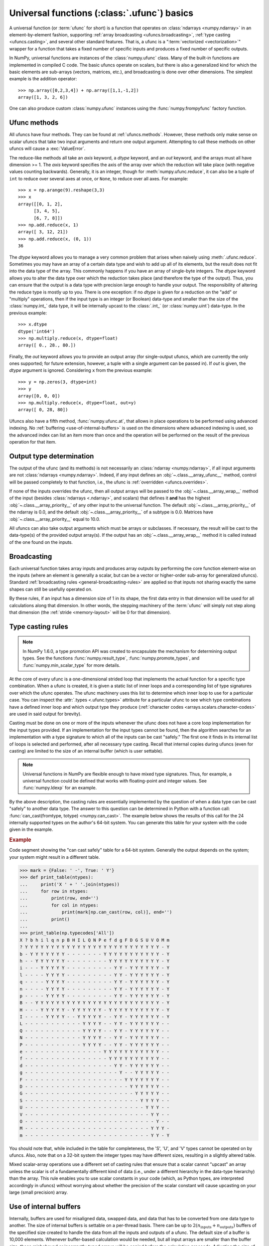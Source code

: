 .. sectionauthor:: adapted from "Guide to NumPy" by Travis E. Oliphant

.. _ufuncs-basics:

********************************************
Universal functions (:class:`.ufunc`) basics
********************************************

.. seealso:: :ref:`ufuncs`

.. index: ufunc, universal function, arithmetic, operation

A universal function (or :term:`ufunc` for short) is a function that
operates on :class:`ndarrays <numpy.ndarray>` in an element-by-element fashion,
supporting :ref:`array broadcasting <ufuncs.broadcasting>`, :ref:`type
casting <ufuncs.casting>`, and several other standard features. That
is, a ufunc is a ":term:`vectorized <vectorization>`" wrapper for a function
that takes a fixed number of specific inputs and produces a fixed number of
specific outputs.

In NumPy, universal functions are instances of the
:class:`numpy.ufunc` class. Many of the built-in functions are
implemented in compiled C code. The basic ufuncs operate on scalars, but
there is also a generalized kind for which the basic elements are sub-arrays
(vectors, matrices, etc.), and broadcasting is done over other dimensions.
The simplest example is the addition operator::

    >>> np.array([0,2,3,4]) + np.array([1,1,-1,2])
    array([1, 3, 2, 6])

One can also produce custom :class:`numpy.ufunc` instances using the
:func:`numpy.frompyfunc` factory function.


Ufunc methods
=============

All ufuncs have four methods. They can be found at
:ref:`ufuncs.methods`. However, these methods only make sense on scalar
ufuncs that take two input arguments and return one output argument.
Attempting to call these methods on other ufuncs will cause a
:exc:`ValueError`.

The reduce-like methods all take an *axis* keyword, a *dtype*
keyword, and an *out* keyword, and the arrays must all have dimension >= 1.
The *axis* keyword specifies the axis of the array over which the reduction
will take place (with negative values counting backwards). Generally, it is an
integer, though for :meth:`numpy.ufunc.reduce`, it can also be a tuple of
``int`` to reduce over several axes at once, or ``None``, to reduce over all
axes. For example::

   >>> x = np.arange(9).reshape(3,3)
   >>> x
   array([[0, 1, 2],
         [3, 4, 5],
         [6, 7, 8]])
   >>> np.add.reduce(x, 1)
   array([ 3, 12, 21])
   >>> np.add.reduce(x, (0, 1))
   36

The *dtype* keyword allows you to manage a very common problem that arises
when naively using :meth:`.ufunc.reduce`. Sometimes you may
have an array of a certain data type and wish to add up all of its
elements, but the result does not fit into the data type of the
array. This commonly happens if you have an array of single-byte
integers. The *dtype* keyword allows you to alter the data type over which
the reduction takes place (and therefore the type of the output). Thus,
you can ensure that the output is a data type with precision large enough
to handle your output. The responsibility of altering the reduce type is
mostly up to you. There is one exception: if no *dtype* is given for a
reduction on the "add" or "multiply" operations, then if the input type is
an integer (or Boolean) data-type and smaller than the size of the
:class:`numpy.int_` data type, it will be internally upcast to the :class:`.int_`
(or :class:`numpy.uint`) data-type. In the previous example::

   >>> x.dtype 
   dtype('int64')
   >>> np.multiply.reduce(x, dtype=float)
   array([ 0., 28., 80.])

Finally, the *out* keyword allows you to
provide an output array (for single-output ufuncs, which are currently the only
ones supported; for future extension, however, a tuple with a single argument
can be passed in). If *out* is given, the *dtype* argument is ignored.
Considering ``x`` from the previous example::

   >>> y = np.zeros(3, dtype=int)
   >>> y
   array([0, 0, 0])
   >>> np.multiply.reduce(x, dtype=float, out=y)
   array([ 0, 28, 80])

Ufuncs also have a fifth method, :func:`numpy.ufunc.at`, that allows in place
operations to be performed using advanced indexing. No
:ref:`buffering <use-of-internal-buffers>` is used on the dimensions where
advanced indexing is used, so the advanced index can
list an item more than once and the operation will be performed on the result
of the previous operation for that item.


.. _ufuncs-output-type:

Output type determination
=========================

The output of the ufunc (and its methods) is not necessarily an
:class:`ndarray <numpy.ndarray>`, if all input arguments are not
:class:`ndarrays <numpy.ndarray>`. Indeed, if any input defines an
:obj:`~.class.__array_ufunc__` method,
control will be passed completely to that function, i.e., the ufunc is
:ref:`overridden <ufuncs.overrides>`.

If none of the inputs overrides the ufunc, then
all output arrays will be passed to the :obj:`~.class.__array_wrap__`
method of the input (besides :class:`ndarrays <.ndarray>`, and scalars)
that defines it **and** has the highest :obj:`~.class.__array_priority__`
of any other input to the universal function. The default
:obj:`~.class.__array_priority__` of the
ndarray is 0.0, and the default :obj:`~.class.__array_priority__` of a subtype
is 0.0. Matrices have :obj:`~.class.__array_priority__` equal to 10.0.

All ufuncs can also take output arguments which must be arrays or subclasses.
If necessary, the result will be cast to the data-type(s) of the provided
output array(s).
If the output has an :obj:`~.class.__array_wrap__` method it is called instead
of the one found on the inputs.

.. _ufuncs.broadcasting:

Broadcasting
============

.. seealso:: :doc:`Broadcasting basics <basics.broadcasting>`

.. index:: broadcasting

Each universal function takes array inputs and produces array outputs
by performing the core function element-wise on the inputs (where an
element is generally a scalar, but can be a vector or higher-order
sub-array for generalized ufuncs). Standard
:ref:`broadcasting rules <general-broadcasting-rules>` are applied
so that inputs not sharing exactly the
same shapes can still be usefully operated on. 

By these rules, if an input has a dimension size of 1 in its shape, the
first data entry in that dimension will be used for all calculations along
that dimension. In other words, the stepping machinery of the
:term:`ufunc` will simply not step along that dimension (the
:ref:`stride <memory-layout>` will be 0 for that dimension).
   

.. _ufuncs.casting:

Type casting rules
==================

.. index::
   pair: ufunc; casting rules

.. note::

   In NumPy 1.6.0, a type promotion API was created to encapsulate the
   mechanism for determining output types. See the functions
   :func:`numpy.result_type`, :func:`numpy.promote_types`, and
   :func:`numpy.min_scalar_type` for more details.

At the core of every ufunc is a one-dimensional strided loop that
implements the actual function for a specific type combination. When a
ufunc is created, it is given a static list of inner loops and a
corresponding list of type signatures over which the ufunc operates.
The ufunc machinery uses this list to determine which inner loop to
use for a particular case. You can inspect the :attr:`.types
<.ufunc.types>` attribute for a particular ufunc to see which type
combinations have a defined inner loop and which output type they
produce (:ref:`character codes <arrays.scalars.character-codes>` are used
in said output for brevity).

Casting must be done on one or more of the inputs whenever the ufunc
does not have a core loop implementation for the input types provided.
If an implementation for the input types cannot be found, then the
algorithm searches for an implementation with a type signature to
which all of the inputs can be cast "safely." The first one it finds
in its internal list of loops is selected and performed, after all
necessary type casting. Recall that internal copies during ufuncs (even
for casting) are limited to the size of an internal buffer (which is user
settable).

.. note::

    Universal functions in NumPy are flexible enough to have mixed type
    signatures. Thus, for example, a universal function could be defined
    that works with floating-point and integer values. See
    :func:`numpy.ldexp` for an example.

By the above description, the casting rules are essentially
implemented by the question of when a data type can be cast "safely"
to another data type. The answer to this question can be determined in
Python with a function call: :func:`can_cast(fromtype, totype)
<numpy.can_cast>`. The example below shows the results of this call for
the 24 internally supported types on the author's 64-bit system. You
can generate this table for your system with the code given in the example.

.. rubric:: Example

Code segment showing the "can cast safely" table for a 64-bit system.
Generally the output depends on the system; your system might result in
a different table.

>>> mark = {False: ' -', True: ' Y'}
>>> def print_table(ntypes):
...     print('X ' + ' '.join(ntypes))
...     for row in ntypes:
...         print(row, end='')
...         for col in ntypes:
...             print(mark[np.can_cast(row, col)], end='')
...         print()
...
>>> print_table(np.typecodes['All'])
X ? b h i l q n p B H I L Q N P e f d g F D G S U V O M m
? Y Y Y Y Y Y Y Y Y Y Y Y Y Y Y Y Y Y Y Y Y Y Y Y Y Y - Y
b - Y Y Y Y Y Y Y - - - - - - - Y Y Y Y Y Y Y Y Y Y Y - Y
h - - Y Y Y Y Y Y - - - - - - - - Y Y Y Y Y Y Y Y Y Y - Y
i - - - Y Y Y Y Y - - - - - - - - - Y Y - Y Y Y Y Y Y - Y
l - - - - Y Y Y Y - - - - - - - - - Y Y - Y Y Y Y Y Y - Y
q - - - - Y Y Y Y - - - - - - - - - Y Y - Y Y Y Y Y Y - Y
n - - - - Y Y Y Y - - - - - - - - - Y Y - Y Y Y Y Y Y - Y
p - - - - Y Y Y Y - - - - - - - - - Y Y - Y Y Y Y Y Y - Y
B - - Y Y Y Y Y Y Y Y Y Y Y Y Y Y Y Y Y Y Y Y Y Y Y Y - Y
H - - - Y Y Y Y Y - Y Y Y Y Y Y - Y Y Y Y Y Y Y Y Y Y - Y
I - - - - Y Y Y Y - - Y Y Y Y Y - - Y Y - Y Y Y Y Y Y - Y
L - - - - - - - - - - - Y Y Y Y - - Y Y - Y Y Y Y Y Y - -
Q - - - - - - - - - - - Y Y Y Y - - Y Y - Y Y Y Y Y Y - -
N - - - - - - - - - - - Y Y Y Y - - Y Y - Y Y Y Y Y Y - -
P - - - - - - - - - - - Y Y Y Y - - Y Y - Y Y Y Y Y Y - -
e - - - - - - - - - - - - - - - Y Y Y Y Y Y Y Y Y Y Y - -
f - - - - - - - - - - - - - - - - Y Y Y Y Y Y Y Y Y Y - -
d - - - - - - - - - - - - - - - - - Y Y - Y Y Y Y Y Y - -
g - - - - - - - - - - - - - - - - - - Y - - Y Y Y Y Y - -
F - - - - - - - - - - - - - - - - - - - Y Y Y Y Y Y Y - -
D - - - - - - - - - - - - - - - - - - - - Y Y Y Y Y Y - -
G - - - - - - - - - - - - - - - - - - - - - Y Y Y Y Y - -
S - - - - - - - - - - - - - - - - - - - - - - Y Y Y Y - -
U - - - - - - - - - - - - - - - - - - - - - - - Y Y Y - -
V - - - - - - - - - - - - - - - - - - - - - - - - Y Y - -
O - - - - - - - - - - - - - - - - - - - - - - - - - Y - -
M - - - - - - - - - - - - - - - - - - - - - - - - Y Y Y -
m - - - - - - - - - - - - - - - - - - - - - - - - Y Y - Y

You should note that, while included in the table for completeness,
the 'S', 'U', and 'V' types cannot be operated on by ufuncs. Also,
note that on a 32-bit system the integer types may have different
sizes, resulting in a slightly altered table.

Mixed scalar-array operations use a different set of casting rules
that ensure that a scalar cannot "upcast" an array unless the scalar is
of a fundamentally different kind of data (i.e., under a different
hierarchy in the data-type hierarchy) than the array.  This rule
enables you to use scalar constants in your code (which, as Python
types, are interpreted accordingly in ufuncs) without worrying about
whether the precision of the scalar constant will cause upcasting on
your large (small precision) array.

.. _use-of-internal-buffers:

Use of internal buffers
=======================

.. index:: buffers

Internally, buffers are used for misaligned data, swapped data, and
data that has to be converted from one data type to another. The size
of internal buffers is settable on a per-thread basis. There can
be up to :math:`2 (n_{\mathrm{inputs}} + n_{\mathrm{outputs}})`
buffers of the specified size created to handle the data from all the
inputs and outputs of a ufunc. The default size of a buffer is
10,000 elements. Whenever buffer-based calculation would be needed,
but all input arrays are smaller than the buffer size, those
misbehaved or incorrectly-typed arrays will be copied before the
calculation proceeds. Adjusting the size of the buffer may therefore
alter the speed at which ufunc calculations of various sorts are
completed. A simple interface for setting this variable is accessible
using the function :func:`numpy.setbufsize`.


Error handling
==============

.. index:: error handling

Universal functions can trip special floating-point status registers
in your hardware (such as divide-by-zero). If available on your
platform, these registers will be regularly checked during
calculation. Error handling is controlled on a per-thread basis,
and can be configured using the functions :func:`numpy.seterr` and
:func:`numpy.seterrcall`.
   

.. _ufuncs.overrides:

Overriding ufunc behavior
=========================

Classes (including ndarray subclasses) can override how ufuncs act on
them by defining certain special methods.  For details, see
:ref:`arrays.classes`.

